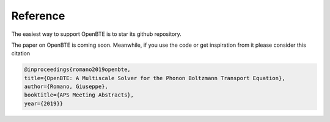 Reference
===================================

The easiest way to support OpenBTE is to star its github repository.

The paper on OpenBTE is coming soon. Meanwhile, if you use the code or get inspiration from it please consider this citation


.. code-block:: bash
  
  @inproceedings{romano2019openbte,
  title={OpenBTE: A Multiscale Solver for the Phonon Boltzmann Transport Equation},
  author={Romano, Giuseppe},
  booktitle={APS Meeting Abstracts},
  year={2019}}





